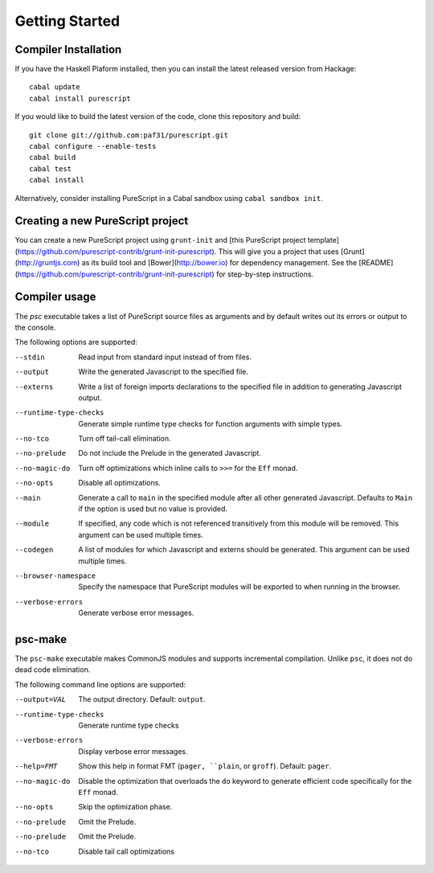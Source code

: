 Getting Started
===============

Compiler Installation
---------------------

If you have the Haskell Plaform installed, then you can install the latest released version from Hackage::

  cabal update
  cabal install purescript

If you would like to build the latest version of the code, clone this repository and build::

  git clone git://github.com:paf31/purescript.git
  cabal configure --enable-tests
  cabal build
  cabal test
  cabal install

Alternatively, consider installing PureScript in a Cabal sandbox using ``cabal sandbox init``.

Creating a new PureScript project
---------------------------------

You can create a new PureScript project using ``grunt-init`` and [this PureScript project template](https://github.com/purescript-contrib/grunt-init-purescript). This will give you a project that uses [Grunt](http://gruntjs.com) as its build tool and [Bower](http://bower.io) for dependency management. See the [README](https://github.com/purescript-contrib/grunt-init-purescript) for step-by-step instructions.

Compiler usage
--------------

The `psc` executable takes a list of PureScript source files as arguments and by default writes out its errors or output to the console.

The following options are supported:

--stdin                Read input from standard input instead of from files.
--output               Write the generated Javascript to the specified file.
--externs              Write a list of foreign imports declarations to the specified file in addition to generating Javascript output.
--runtime-type-checks  Generate simple runtime type checks for function arguments with simple types.
--no-tco               Turn off tail-call elimination.
--no-prelude           Do not include the Prelude in the generated Javascript.
--no-magic-do          Turn off optimizations which inline calls to ``>>=`` for the ``Eff`` monad.
--no-opts              Disable all optimizations.
--main                 Generate a call to ``main`` in the specified module after all other generated Javascript. Defaults to ``Main`` if the option is used but no value is provided.
--module               If specified, any code which is not referenced transitively from this module will be removed. This argument can be used multiple times.
--codegen              A list of modules for which Javascript and externs should be generated. This argument can be used multiple times.
--browser-namespace    Specify the namespace that PureScript modules will be exported to when running in the browser.
--verbose-errors       Generate verbose error messages.

psc-make
--------

The ``psc-make`` executable makes CommonJS modules and supports incremental compilation. Unlike ``psc``, it does not do dead code elimination.

The following command line options are supported:

--output=VAL           The output directory. Default: ``output``.
--runtime-type-checks  Generate runtime type checks
--verbose-errors       Display verbose error messages.
--help=FMT             Show this help in format FMT (``pager, ``plain``, or ``groff``). Default: ``pager``.
--no-magic-do          Disable the optimization that overloads the ``do`` keyword to generate efficient code specifically for the ``Eff`` monad.
--no-opts              Skip the optimization phase.
--no-prelude           Omit the Prelude.
--no-prelude           Omit the Prelude.
--no-tco               Disable tail call optimizations
